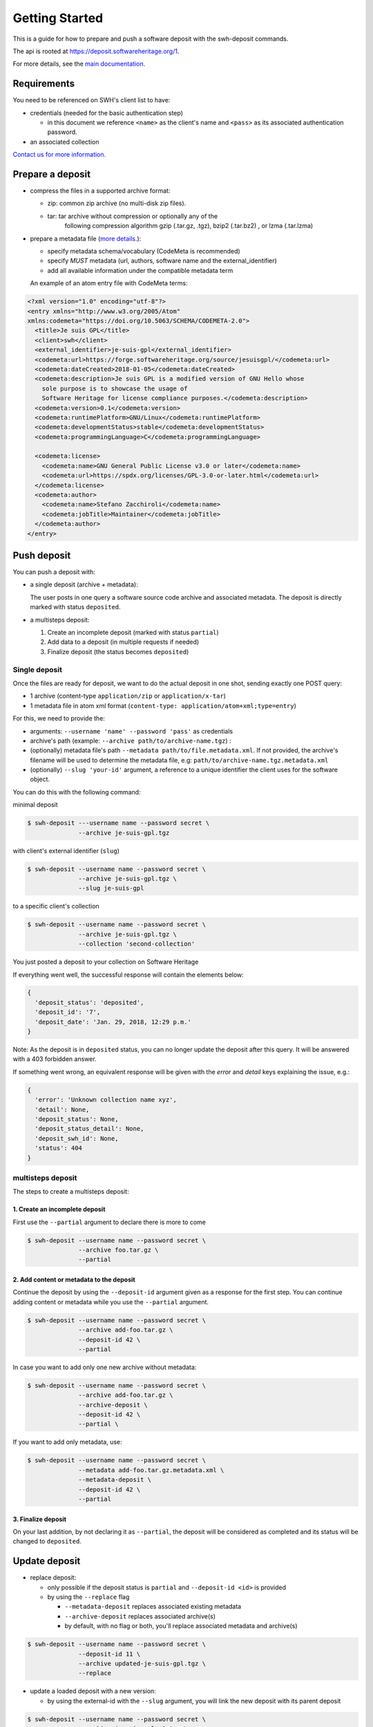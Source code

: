 Getting Started
===============

This is a guide for how to prepare and push a software deposit with
the swh-deposit commands.

The api is rooted at https://deposit.softwareheritage.org/1.

For more details, see the `main documentation <./index.html>`__.

Requirements
------------

You need to be referenced on SWH's client list to have:

* credentials (needed for the basic authentication step)

  - in this document we reference ``<name>`` as the client's name and
    ``<pass>`` as its associated authentication password.

* an associated collection


`Contact us for more
information. <https://www.softwareheritage.org/contact/>`__

Prepare a deposit
-----------------
* compress the files in a supported archive format:

  - zip: common zip archive (no multi-disk zip files).
  - tar: tar archive without compression or optionally any of the
         following compression algorithm gzip (.tar.gz, .tgz), bzip2
         (.tar.bz2) , or lzma (.tar.lzma)
* prepare a metadata file (`more details <./metadata.html>`__.):

  - specify metadata schema/vocabulary (CodeMeta is recommended)
  - specify *MUST* metadata (url, authors, software name and
    the external\_identifier)
  - add all available information under the compatible metadata term

  An example of an atom entry file with CodeMeta terms:

.. code:: xml

  <?xml version="1.0" encoding="utf-8"?>
  <entry xmlns="http://www.w3.org/2005/Atom"
  xmlns:codemeta="https://doi.org/10.5063/SCHEMA/CODEMETA-2.0">
    <title>Je suis GPL</title>
    <client>swh</client>
    <external_identifier>je-suis-gpl</external_identifier>
    <codemeta:url>https://forge.softwareheritage.org/source/jesuisgpl/</codemeta:url>
    <codemeta:dateCreated>2018-01-05</codemeta:dateCreated>
    <codemeta:description>Je suis GPL is a modified version of GNU Hello whose
      sole purpose is to showcase the usage of
      Software Heritage for license compliance purposes.</codemeta:description>
    <codemeta:version>0.1</codemeta:version>
    <codemeta:runtimePlatform>GNU/Linux</codemeta:runtimePlatform>
    <codemeta:developmentStatus>stable</codemeta:developmentStatus>
    <codemeta:programmingLanguage>C</codemeta:programmingLanguage>

    <codemeta:license>
      <codemeta:name>GNU General Public License v3.0 or later</codemeta:name>
      <codemeta:url>https://spdx.org/licenses/GPL-3.0-or-later.html</codemeta:url>
    </codemeta:license>
    <codemeta:author>
      <codemeta:name>Stefano Zacchiroli</codemeta:name>
      <codemeta:jobTitle>Maintainer</codemeta:jobTitle>
    </codemeta:author>
  </entry>



Push deposit
------------
You can push a deposit with:

* a single deposit (archive + metadata):

  The user posts in one query a software
  source code archive and associated metadata.
  The deposit is directly marked with status ``deposited``.

* a multisteps deposit:

  1. Create an incomplete deposit (marked with status ``partial``)
  2. Add data to a deposit (in multiple requests if needed)
  3. Finalize deposit (the status becomes ``deposited``)


Single deposit
^^^^^^^^^^^^^^


Once the files are ready for deposit, we want to do the actual deposit
in one shot, sending exactly one POST query:

* 1 archive (content-type ``application/zip`` or ``application/x-tar``)
* 1 metadata file in atom xml format (``content-type: application/atom+xml;type=entry``)

For this, we need to provide the:

* arguments: ``--username 'name' --password 'pass'`` as credentials
* archive's path (example: ``--archive path/to/archive-name.tgz``) :
* (optionally) metadata file's path ``--metadata
  path/to/file.metadata.xml``. If not provided, the archive's filename
  will be used to determine the metadata file, e.g:
  ``path/to/archive-name.tgz.metadata.xml``
* (optionally) ``--slug 'your-id'`` argument, a reference to a
  unique identifier the client uses for the software object.

You can do this with the following command:

minimal deposit

.. code:: shell

 $ swh-deposit ---username name --password secret \
               --archive je-suis-gpl.tgz

with client's external identifier (``slug``)

.. code:: shell

 $ swh-deposit --username name --password secret \
               --archive je-suis-gpl.tgz \
               --slug je-suis-gpl

to a specific client's collection

.. code:: shell

 $ swh-deposit --username name --password secret \
               --archive je-suis-gpl.tgz \
               --collection 'second-collection'



You just posted a deposit to your collection on Software Heritage


If everything went well, the successful response will contain the
elements below:

.. code:: shell

  {
    'deposit_status': 'deposited',
    'deposit_id': '7',
    'deposit_date': 'Jan. 29, 2018, 12:29 p.m.'
  }

Note: As the deposit is in ``deposited`` status, you can no longer
update the deposit after this query. It will be answered with a 403
forbidden answer.

If something went wrong, an equivalent response will be given with the
`error` and `detail` keys explaining the issue, e.g.:

.. code:: shell

  {
    'error': 'Unknown collection name xyz',
    'detail': None,
    'deposit_status': None,
    'deposit_status_detail': None,
    'deposit_swh_id': None,
    'status': 404
  }



multisteps deposit
^^^^^^^^^^^^^^^^^^^^^^^^^
The steps to create a multisteps deposit:

1. Create an incomplete deposit
~~~~~~~~~~~~~~~~~~~~~~~~~~~~~~~~
First use the ``--partial`` argument to declare there is more to come

.. code:: shell

  $ swh-deposit --username name --password secret \
                --archive foo.tar.gz \
                --partial


2. Add content or metadata to the deposit
~~~~~~~~~~~~~~~~~~~~~~~~~~~~~~~~~~~~~~~~~
Continue the deposit by using the ``--deposit-id`` argument given as a response
for the first step. You can continue adding content or metadata while you use
the ``--partial`` argument.

.. code:: shell

  $ swh-deposit --username name --password secret \
                --archive add-foo.tar.gz \
                --deposit-id 42 \
                --partial


In case you want to add only one new archive without metadata:

.. code:: shell

  $ swh-deposit --username name --password secret \
                --archive add-foo.tar.gz \
                --archive-deposit \
                --deposit-id 42 \
                --partial \

If you want to add only metadata, use:

.. code:: shell

  $ swh-deposit --username name --password secret \
                --metadata add-foo.tar.gz.metadata.xml \
                --metadata-deposit \
                --deposit-id 42 \
                --partial

3. Finalize deposit
~~~~~~~~~~~~~~~~~~~
On your last addition, by not declaring it as ``--partial``, the
deposit will be considered as completed and its status will be changed
to ``deposited``.



Update deposit
----------------
* replace deposit:

  - only possible if the deposit status is ``partial`` and
    ``--deposit-id <id>`` is provided

  - by using the ``--replace`` flag

    - ``--metadata-deposit`` replaces associated existing metadata
    - ``--archive-deposit`` replaces associated archive(s)
    - by default, with no flag or both, you'll replace associated
      metadata and archive(s)

.. code:: shell

  $ swh-deposit --username name --password secret \
                --deposit-id 11 \
                --archive updated-je-suis-gpl.tgz \
                --replace

* update a loaded deposit with a new version:

  - by using the external-id with the ``--slug`` argument, you will
    link the new deposit with its parent deposit

.. code:: shell

  $ swh-deposit --username name --password secret \
                --archive je-suis-gpl-v2.tgz \
                --slug 'je-suis-gpl' \



Check the deposit's status
--------------------------

You can check the status of the deposit by using the ``--deposit-id`` argument:

.. code:: shell

  $ swh-deposit --username name --password secret --deposit-id '11' --status

.. code:: json

  {
    'deposit_id': '11',
    'deposit_status': 'deposited',
    'deposit_swh_id': None,
    'deposit_status_detail': 'Deposit is ready for additional checks \
                              (tarball ok, metadata, etc...)'
  }

The different statuses:

- **partial**: multipart deposit is still ongoing
- **deposited**: deposit completed
- **rejected**: deposit failed the checks
- **verified**: content and metadata verified
- **loading**: loading in-progress
- **done**: loading completed successfully
- **failed**: the deposit loading has failed

When the deposit has been loaded into the archive, the status will be
marked ``done``. In the response, will also be available the
<deposit_swh_id>, <deposit_swh_id_context>, <deposit_swh_anchor_id>,
<deposit_swh_anchor_id_context>. For example:

.. code:: json

 {
  'deposit_id': '11',
  'deposit_status': 'done',
  'deposit_swh_id': 'swh:1:dir:d83b7dda887dc790f7207608474650d4344b8df9',
  'deposit_swh_id_context': 'swh:1:dir:d83b7dda887dc790f7207608474650d4344b8df9;origin=https://forge.softwareheritage.org/source/jesuisgpl/',
  'deposit_swh_anchor_id': 'swh:1:rev:e76ea49c9ffbb7f73611087ba6e999b19e5d71eb',
  'deposit_swh_anchor_id_context': 'swh:1:rev:e76ea49c9ffbb7f73611087ba6e999b19e5d71eb;origin=https://forge.softwareheritage.org/source/jesuisgpl/',
  'deposit_status_detail': 'The deposit has been successfully \
                            loaded into the Software Heritage archive'
 }
